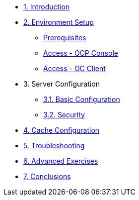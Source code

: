 * xref:10-introduction.adoc[1. Introduction]

* xref:20-setup.adoc[2. Environment Setup]
** xref:20-setup.adoc#prerequisite[Prerequisites]
** xref:20-setup.adoc#access-console[Access - OCP Console]
** xref:20-setup.adoc#access-cli[Access - OC Client]

* 3. Server Configuration
** xref:31-server-configuration-basic.adoc[3.1. Basic Configuration]
** xref:32-server-configuration-security.adoc[3.2. Security]

* xref:40-cache-configuration.adoc[4. Cache Configuration]

* xref:50-troubleshooting.adoc[5. Troubleshooting]

* xref:60-advanced-exercises.adoc[6. Advanced Exercises]

* xref:70-conclusions.adoc[7. Conclusions]
